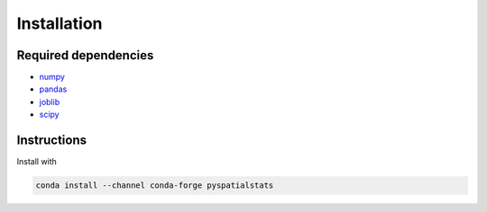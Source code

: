 Installation
============

Required dependencies
---------------------

- `numpy <http://www.numpy.org/>`__
- `pandas <http://pandas.pydata.org/>`__
- `joblib <http://joblib.readthedocs.io/>`__
- `scipy <https://www.scipy.org/>`__


Instructions
------------

Install with

.. code-block:: bash

    conda install --channel conda-forge pyspatialstats
